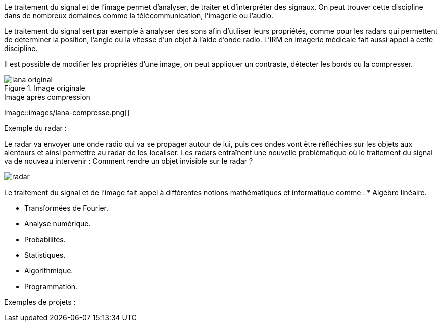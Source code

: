 Le traitement du signal et de l’image permet d’analyser, de traiter et d’interpréter des signaux. On peut trouver cette discipline dans de nombreux domaines comme la télécommunication, l’imagerie ou l’audio.

Le traitement du signal sert par exemple à analyser des sons afin d’utiliser leurs propriétés, comme pour les radars qui permettent de déterminer la position, l’angle ou la vitesse d’un objet à l’aide d’onde radio. L’IRM en imagerie médicale fait aussi appel à cette discipline. 

Il est possible de modifier les propriétés d’une image, on peut appliquer un contraste, détecter les bords ou la compresser.

.Image originale
image::images/lana-original.png[]

.Image après compression
Image::images/lana-compresse.png[]

Exemple du radar :

Le radar va envoyer une onde radio qui va se propager autour de lui, puis ces ondes vont être réfléchies sur les objets aux alentours et  ainsi permettre au radar de les localiser. Les radars entraı̂nent une nouvelle problématique où le traitement du signal va de nouveau intervenir :
Comment rendre un objet invisible sur le radar ?

image::images/radar.png[]


Le traitement du signal et de l’image fait appel à différentes notions mathématiques et informatique comme :
* Algèbre linéaire.

* Transformées de Fourier.

* Analyse numérique.

* Probabilités.

* Statistiques.

* Algorithmique.

* Programmation.

Exemples de projets :
